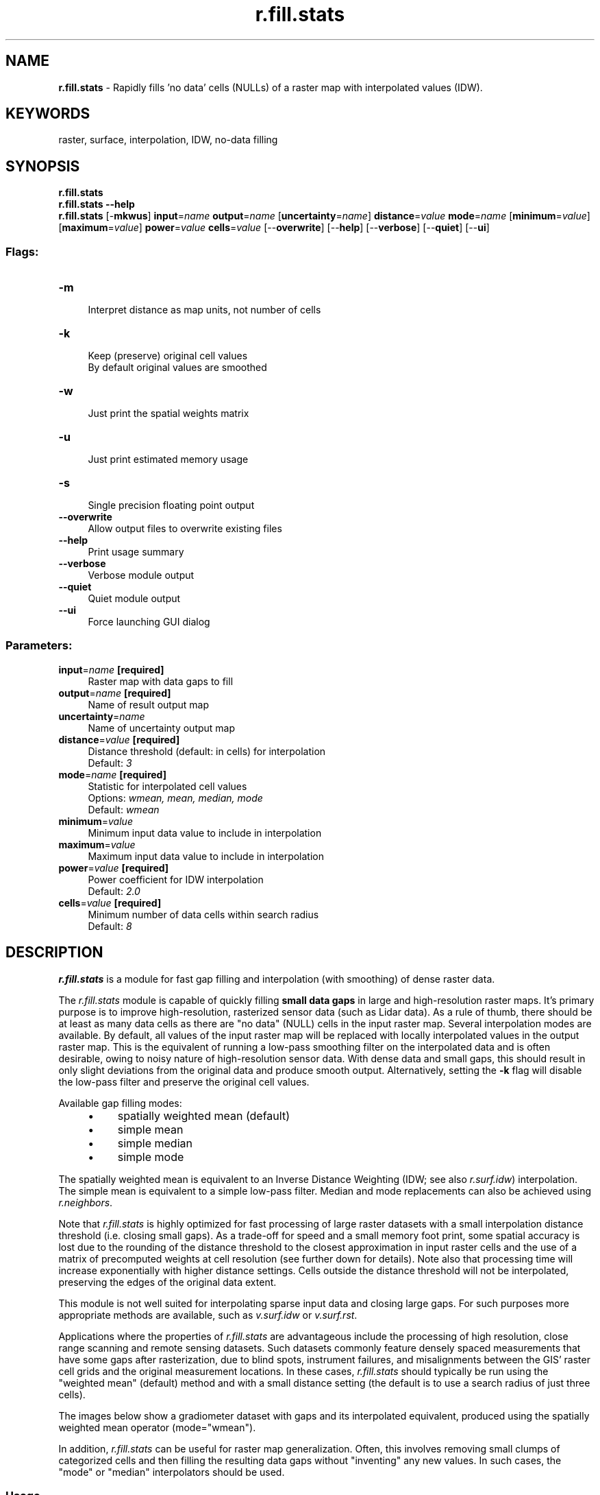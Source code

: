 .TH r.fill.stats 1 "" "GRASS 7.8.5" "GRASS GIS User's Manual"
.SH NAME
\fI\fBr.fill.stats\fR\fR  \- Rapidly fills \(cqno data\(cq cells (NULLs) of a raster map with interpolated values (IDW).
.SH KEYWORDS
raster, surface, interpolation, IDW, no\-data filling
.SH SYNOPSIS
\fBr.fill.stats\fR
.br
\fBr.fill.stats \-\-help\fR
.br
\fBr.fill.stats\fR [\-\fBmkwus\fR] \fBinput\fR=\fIname\fR \fBoutput\fR=\fIname\fR  [\fBuncertainty\fR=\fIname\fR]  \fBdistance\fR=\fIvalue\fR \fBmode\fR=\fIname\fR  [\fBminimum\fR=\fIvalue\fR]   [\fBmaximum\fR=\fIvalue\fR]  \fBpower\fR=\fIvalue\fR \fBcells\fR=\fIvalue\fR  [\-\-\fBoverwrite\fR]  [\-\-\fBhelp\fR]  [\-\-\fBverbose\fR]  [\-\-\fBquiet\fR]  [\-\-\fBui\fR]
.SS Flags:
.IP "\fB\-m\fR" 4m
.br
Interpret distance as map units, not number of cells
.IP "\fB\-k\fR" 4m
.br
Keep (preserve) original cell values
.br
By default original values are smoothed
.IP "\fB\-w\fR" 4m
.br
Just print the spatial weights matrix
.IP "\fB\-u\fR" 4m
.br
Just print estimated memory usage
.IP "\fB\-s\fR" 4m
.br
Single precision floating point output
.IP "\fB\-\-overwrite\fR" 4m
.br
Allow output files to overwrite existing files
.IP "\fB\-\-help\fR" 4m
.br
Print usage summary
.IP "\fB\-\-verbose\fR" 4m
.br
Verbose module output
.IP "\fB\-\-quiet\fR" 4m
.br
Quiet module output
.IP "\fB\-\-ui\fR" 4m
.br
Force launching GUI dialog
.SS Parameters:
.IP "\fBinput\fR=\fIname\fR \fB[required]\fR" 4m
.br
Raster map with data gaps to fill
.IP "\fBoutput\fR=\fIname\fR \fB[required]\fR" 4m
.br
Name of result output map
.IP "\fBuncertainty\fR=\fIname\fR" 4m
.br
Name of uncertainty output map
.IP "\fBdistance\fR=\fIvalue\fR \fB[required]\fR" 4m
.br
Distance threshold (default: in cells) for interpolation
.br
Default: \fI3\fR
.IP "\fBmode\fR=\fIname\fR \fB[required]\fR" 4m
.br
Statistic for interpolated cell values
.br
Options: \fIwmean, mean, median, mode\fR
.br
Default: \fIwmean\fR
.IP "\fBminimum\fR=\fIvalue\fR" 4m
.br
Minimum input data value to include in interpolation
.IP "\fBmaximum\fR=\fIvalue\fR" 4m
.br
Maximum input data value to include in interpolation
.IP "\fBpower\fR=\fIvalue\fR \fB[required]\fR" 4m
.br
Power coefficient for IDW interpolation
.br
Default: \fI2.0\fR
.IP "\fBcells\fR=\fIvalue\fR \fB[required]\fR" 4m
.br
Minimum number of data cells within search radius
.br
Default: \fI8\fR
.SH DESCRIPTION
\fI\fBr.fill.stats\fR\fR is a module for fast gap filling and
interpolation (with smoothing) of dense raster data.
.PP
The \fIr.fill.stats\fR module is capable of quickly filling \fBsmall
data gaps\fR in large and high\-resolution raster maps. It\(cqs primary purpose
is to improve high\-resolution, rasterized sensor data (such as Lidar
data). As a rule of thumb, there
should be at least as many data cells as there are \(dqno data\(dq (NULL) cells in
the input raster map. Several interpolation modes are available. By
default, all values of the input raster map will be replaced with
locally interpolated values in the output raster map. This is the
equivalent of running a low\-pass smoothing filter on the interpolated
data and is often desirable, owing to noisy nature of high\-resolution
sensor data. With dense data and small gaps, this should result in only slight
deviations from the original data and produce smooth output. Alternatively,
setting the \fB\-k\fR flag will disable the low\-pass filter and preserve
the original cell values.
.PP
Available gap filling modes:
.RS 4n
.IP \(bu 4n
spatially weighted mean (default)
.IP \(bu 4n
simple mean
.IP \(bu 4n
simple median
.IP \(bu 4n
simple mode
.RE
.PP
The spatially weighted mean is equivalent to an Inverse Distance
Weighting (IDW;
see also \fIr.surf.idw\fR)
interpolation. The simple mean is equivalent to a simple low\-pass filter.
Median and mode replacements can also be achieved using
\fIr.neighbors\fR.
.PP
Note that \fIr.fill.stats\fR is highly optimized for fast processing
of large raster datasets with a small interpolation distance threshold
(i.e. closing small gaps). As a trade\-off for speed and a small memory
foot print, some spatial accuracy is lost due to the rounding of the
distance threshold to the closest approximation in input raster cells
and the use of a matrix of precomputed weights at cell resolution (see
further down for details). Note also that processing time will increase
exponentially with higher distance settings. Cells outside the distance
threshold will not be interpolated, preserving the edges of the original data
extent.
.PP
This module is not well suited for interpolating sparse input data and
closing large gaps. For such purposes more appropriate
methods are available, such as
\fIv.surf.idw\fR or
\fIv.surf.rst\fR.
.PP
Applications where the properties of \fIr.fill.stats\fR are
advantageous include the processing of high resolution, close range
scanning and remote sensing datasets. Such datasets commonly feature
densely spaced measurements that have some gaps after rasterization,
due to blind spots, instrument failures, and misalignments between the
GIS\(cq raster cell grids and the original measurement locations. In these
cases, \fIr.fill.stats\fR should typically be run using the \(dqweighted
mean\(dq (default) method and with a small distance setting (the default
is to use a search radius of just three cells).
.PP
The images below show a gradiometer dataset with gaps and its
interpolated equivalent, produced using the spatially weighted mean
operator (mode=\(dqwmean\(dq).
.PP
.PP
In addition, \fIr.fill.stats\fR can be useful for raster map
generalization. Often, this involves removing small clumps of
categorized cells and then filling the resulting data gaps without
\(dqinventing\(dq any new values. In such cases, the \(dqmode\(dq or \(dqmedian\(dq
interpolators should be used.
.SS Usage
The most critical user\-provided settings are the interpolation/gap
filling method (\fBmode\fR) and the maximum distance, up to which
\fIr.fill.stats\fR will scan for cells with values (\fBdistance\fR).
The distance can be expressed as a number of cells (default) or in the
current GRASS location\(cqs units (if the \fB\-m\fR flag is given). The latter
are typically meters, but can be any other units of a \fIplanar\fR
coordinate system.
.PP
Note that proper handling of geodetic coordinates (lat/lon) and
distances is currently not implemented. For lat/lon data, the distance
should therefore be specified in cells and usage of
\fIr.fill.stats\fR should be restricted to small areas to avoid large
inaccuracies that may arise from the different extents of cells along
the latitudinal and longitudinal axes.
.PP
Distances specified in map units (\fB\-m\fR flag) will be approximated
as accurately as the current region\(cqs cell resolution settings allow.
The program will warn if the distance cannot be expressed as whole
cells at the current region\(cqs resolution. In such case, the number of
cells in the search window will be rounded up. Due to the rounding
effect introduced by using cells as spatial units, the actual maximum
distance considered by the interpolation may be up to half a cell
diagonal larger than the one specified by the user.
.PP
The interpolator type \(dqwmean\(dq uses a precomputed matrix of spatial
weights to speed up computation. This matrix can be examined (printed
to the screen) before running the interpolation, by setting the
\fB\-w\fR flag. In mode \(dqwmean\(dq, the \fBpower\fR option has the usual
meaning in IDW: higher values mean that cell values in the neighborhood
lose their influence on the cell to be interpolated more rapidly with
increasing distance from the latter. Another way of explaining this
effect is to state that larger \(dqpower\(dq settings result in more
localized interpolation, smaller ones in more globalized interpolation.
The default setting is power=2.0.
.PP
The interpolators \(dqmean\(dq, \(dqmedian\(dq and \(dqmode\(dq are calculated from all
cell values within the search radius. No spatial weighting is applied
for these methods. The \(dqmode\(dq of the input data may not always be
unique. In such case, the mode will be the smallest value with the
highest frequency.
.PP
Often, input data will contain spurious extreme measurements (spikes,
outliers, noise) caused by the limits of device sensitivity, hardware
defects, environmental influences, etc. If the normal, valid range of
input data is known beforehand, then the \fBminimum\fR and
\fBmaximum\fR options can be used to exclude those input cells that
have values below or above that range, respectively. This will prevent
the influence of spikes and outliers from spreading through the
interpolation.
.PP
Unless the \fB\-k\fR (keep) flag is given, data cells of the input
map will be replaced with interpolated values instead of preserving
them in the output. In modes \(dqwmean\(dq and \(dqmean\(dq, this results in a
smoothing effect that includes the original data (see below)!
.PP
Besides the result of the interpolation/gap filling, a second output
map can be specified via the \fBuncertainty\fR option. The cell values
in this map represent a simple measure of how much uncertainty was
involved in interpolating each cell value of the primary output map,
with \(dq0\(dq being the lowest and \(dq1\(dq being the theoretic highest
uncertainty. Uncertainty is measured by summing up all cells in the
neighborhood (defined by the search radius \fBdistance\fR) that
contain a value in the \fBinput\fR map, multiplied by their weights,
and dividing the result by the sum of all weights in the neighborhood.
For mode=wmean, this means that interpolated output cells that
were computed from many nearby input cells have very low uncertainty
and vice versa. For all other modes, all weights in the neighborhood
are constant \(dq1\(dq and the uncertainty measure is a simple measure of how
many input data cells were present in the search window.
.SS Smoothing
The \fIr.fill.stats\fR module uses the interpolated values to adjust
the original values and create a smooth surface, which is akin to running
a low\-pass filter on the data. Since most high\-resolution sensor data
is noisy, this is normally a desired effect and results in output that
is more suitable for deriving secondary products, such as slope, aspect
and curvature maps. Larger settings for the search radius (\fBdistance\fR)
will result in a stronger smoothing. In practice, some experimentation
with different settings for \fBdistance\fR and \fBpower\fR might be required
to achieve good results. In some cases (e.g. when dealing with low\-noise or
classified data), it might be desirable to turn off data smoothing by
setting the \fB\-k\fR (keep) flag. This will ensure that the original
cell data is copied through to the result map without alteration.
.PP
\fI
Effect of smoothing the original data: The top row shows a gap\-filled surface computed from a rasterized Lidar point
cloud (using mode=wmean and power=2), and the derived slope, aspect,
and profile curvature maps. The smoothing effect is clearly visible.
The bottom row shows the effect of setting the \fB\-k\fR flag: Preserving the original
cell values in the interpolated output produces and unsmoothed, noisy surface, and likewise
noisy derivative maps.
\fR
The effect can be seen in the illustration above:
Slope, aspect, and profile curvature are computed using the
\fIr.slope.aspect\fR module, which
uses a window (kernel) for computations that considers only the
immediate neighborhood of each cell. When performed on noisy data,
such local operations result in equally noisy derivatives if the
original data is preserved (by setting the \fB\-k\fR flag) and no smoothing
is performed.
.PP
(Note that the effects of noisy data can also be avoided by using modules
that are not restricted to minimal kernel sizes. For example, aspect and other morphometric parameters can be computed
using the \fIr.param.scale\fR module
which operates with variable\-size cell neighborhoods.)
.SS Spatial weighting scheme
The key to getting good gap filling results is to understand the
spatial weighting scheme used in mode \(dqwmean\(dq. The weights are
precomputed and assigned per cell within the search window centered on
the location at which to interpolate/gap fill all cells within the
user\-specified distance.
.PP
The illustration below shows the precomputed weights matrix for a
search distance of four cells from the center cell:
.br
.nf
\fC
000.00 000.01 000.04 000.07 000.09 000.07 000.04 000.01 000.00
000.01 000.06 000.13 000.19 000.22 000.19 000.13 000.06 000.01
000.04 000.13 000.25 000.37 000.42 000.37 000.25 000.13 000.04
000.07 000.19 000.37 000.56 000.68 000.56 000.37 000.19 000.07
000.09 000.22 000.42 000.68 001.00 000.68 000.42 000.22 000.09
000.07 000.19 000.37 000.56 000.68 000.56 000.37 000.19 000.07
000.04 000.13 000.25 000.37 000.42 000.37 000.25 000.13 000.04
000.01 000.06 000.13 000.19 000.22 000.19 000.13 000.06 000.01
000.00 000.01 000.04 000.07 000.09 000.07 000.04 000.01 000.00
\fR
.fi
Note that the weights in such a small window drop rapidly for the
default setting of power=2.
.PP
If the distance is given in map units (flag \-m), then the
search window can be modeled more accurately as a circle. The
illustration below shows the precomputed weights for a distance in map
units that is approximately equivalent to four cells from the center
cell:
.br
.nf
\fC
\&...... ...... ...... 000.00 000.00 000.00 ...... ...... ......
\&...... 000.00 000.02 000.06 000.09 000.06 000.02 000.00 ......
\&...... 000.02 000.11 000.22 000.28 000.22 000.11 000.02 ......
000.00 000.07 000.22 000.44 000.58 000.44 000.22 000.07 000.00
000.00 000.09 000.28 000.58 001.00 000.58 000.28 000.09 000.00
000.00 000.07 000.22 000.44 000.58 000.44 000.22 000.07 000.00
\&...... 000.02 000.11 000.22 000.28 000.22 000.11 000.02 ......
\&...... 000.00 000.02 000.06 000.09 000.06 000.02 000.00 ......
\&...... ...... ...... 000.00 000.00 000.00 ...... ...... ......
\fR
.fi
.PP
When using a small search radius, \fBcells\fR must also be set to a
small value. Otherwise, there may not be enough cells with data within
the search radius to support interpolation.
.SH NOTES
The straight\-line metric used for converting distances in map units to
cell numbers is only adequate for planar coordinate systems. Using this
module with lat/lon input data will likely give inaccurate results,
especially when interpolating over large geographical areas.
.PP
If the distance is set to a relatively large value, processing time
will quickly approach and eventually exceed that of point\-based
interpolation modules such as
\fIv.surf.rst\fR.
.PP
This module can handle cells with different X and Y resolutions.
However, note that the weight matrix will be skewed in such cases, with
higher weights occurring close to the center and along the axis with
the higher resolution. This is because weights on the lower resolution
axis are less accurately calculated. The skewing effect will be
stronger if the difference between the X and Y axis resolution is
greater and a larger \(dqpower\(dq setting is chosen. This property of the
weights matrix directly reflects the higher information density along
the higher resolution axis.
.PP
Note on printing the weights matrix (using the \fB\-w\fR flag): the
matrix cannot be printed if it is too large.
.PP
The memory estimate provided by the \fB\-u\fR flag is a lower limit on
the amount of RAM that will be needed.
.PP
If the \fB\-s\fR flag is set, floating point type output will be
saved as a \(dqsingle precision\(dq raster map, saving ~50% disk space
compared to the default \(dqdouble precision\(dq output.
.SH EXAMPLES
.SS Gap\-filling of a dataset using spatially weighted mean (IDW)
Gap\-fill a dataset using spatially weighted mean (IDW) and a maximum
search radius of 3.0 map units; also produce uncertainty estimation
map:
.br
.nf
\fC
r.fill.stats input=measurements output=result dist=3.0 \-m mode=wmean uncertainty=uncert_map
\fR
.fi
Run a fast low\-pass filter (replacement all cells with mean value of
neighboring cells) on the input map:
.br
.nf
\fC
r.fill.stats input=measurements output=result dist=10 mode=mean
\fR
.fi
Fill data gaps in a categorized raster map; preserve existing data:
.br
.nf
\fC
r.fill.stats input=categories output=result dist=100 \-m mode=mode \-k
\fR
.fi
.SS Lidar point cloud example
Inspect the point density and determine the extent of the point cloud
using the \fIr.in.lidar\fR module:
.br
.nf
\fC
r.in.lidar \-e input=points.las output=density method=n resolution=5 class_filter=2
\fR
.fi
Based on the result, set computational region extent and desired
resolution:
.br
.nf
\fC
g.region \-pa raster=density res=1
\fR
.fi
Import the point cloud as raster using binning:
.br
.nf
\fC
r.in.lidar input=points.las output=ground_raw method=mean class_filter=2
\fR
.fi
Check that there are more non\-NULL cells than NULL (\(dqno data\(dq) cells:
.br
.nf
\fC
r.univar map=ground_raw
\fR
.fi
.br
.nf
\fC
total null and non\-null cells: 2340900
total null cells: 639184
\&...
\fR
.fi
Fill in the NULL cells using the default 3\-cell search radius:
.br
.nf
\fC
r.fill.stats input=ground output=ground_filled uncertainty=uncertainty distance=3 mode=wmean power=2.0 cells=8
\fR
.fi
.PP
\fI
Binning of Lidar and resulting ground surface with filled gaps.
Note the remaining NULL cells (white) in the resulting ground surface.
These are areas with a lack of cells with values in close proximity.
\fR
.SS Outlier removal and gap\-filling of SRTM elevation data
In this example, the SRTM elevation map in the
North Carolina sample dataset location is filtered for outlier
elevation values; missing pixels are then re\-interpolated to obtain
a complete elevation map:
.br
.nf
\fC
g.region raster=elev_srtm_30m \-p
d.mon wx0
d.histogram elev_srtm_30m
# remove SRTM outliers, i.e. SRTM below 50m (esp. lakes), leading to no data areas
r.mapcalc \(dqelev_srtm_30m_filt = if(elev_srtm_30m < 50.0, null(), elev_srtm_30m)\(dq
d.histogram elev_srtm_30m_filt
d.rast elev_srtm_30m_filt
# using the IDW method to fill these holes in DEM without low\-pass filter
# increase distance to gap\-fill larger holes
r.fill.stats \-k input=elev_srtm_30m_filt output=elev_srtm_30m_idw distance=100
d.histogram elev_srtm_30m_idw
d.rast elev_srtm_30m_idw
r.mapcalc \(dqdiff_orig_idw = elev_srtm_30m \- elev_srtm_30m_idw\(dq
r.colors diff_orig_idw color=differences
r.univar \-e diff_orig_idw
d.erase
d.rast diff_orig_idw
d.legend diff_orig_idw
\fR
.fi
.SH SEE ALSO
\fI
r.fillnulls,
r.neighbors,
r.surf.idw,
v.surf.idw,
v.surf.rst
\fR
.PP
Inverse Distance Weighting in Wikipedia
.SH AUTHOR
Benjamin Ducke
.SH SOURCE CODE
.PP
Available at: r.fill.stats source code (history)
.PP
Main index |
Raster index |
Topics index |
Keywords index |
Graphical index |
Full index
.PP
© 2003\-2020
GRASS Development Team,
GRASS GIS 7.8.5 Reference Manual

